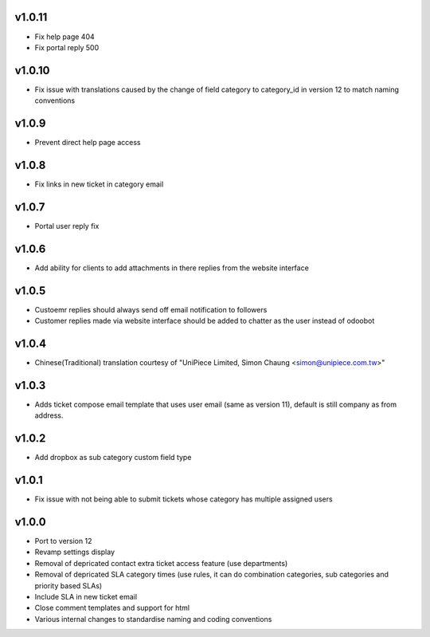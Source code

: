 v1.0.11
=======
* Fix help page 404
* Fix portal reply 500

v1.0.10
=======
* Fix issue with translations caused by the change of field category to category_id in version 12 to match naming conventions

v1.0.9
======
* Prevent direct help page access

v1.0.8
======
* Fix links in new ticket in category email

v1.0.7
======
* Portal user reply fix

v1.0.6
======
* Add ability for clients to add attachments in there replies from the website interface

v1.0.5
======
* Custoemr replies should always send off email notification to followers
* Customer replies made via website interface should be added to chatter as the user instead of odoobot

v1.0.4
======
* Chinese(Traditional) translation courtesy of "UniPiece Limited, Simon Chaung <simon@unipiece.com.tw>"

v1.0.3
======
* Adds ticket compose email template that uses user email (same as version 11), default is still company as from address.

v1.0.2
======
* Add dropbox as sub category custom field type

v1.0.1
======
* Fix issue with not being able to submit tickets whose category has multiple assigned users

v1.0.0
======
* Port to version 12
* Revamp settings display
* Removal of depricated contact extra ticket access feature (use departments)
* Removal of depricated SLA category times (use rules, it can do combination categories, sub categories and priority based SLAs)
* Include SLA in new ticket email
* Close comment templates and support for html
* Various internal changes to standardise naming and coding conventions